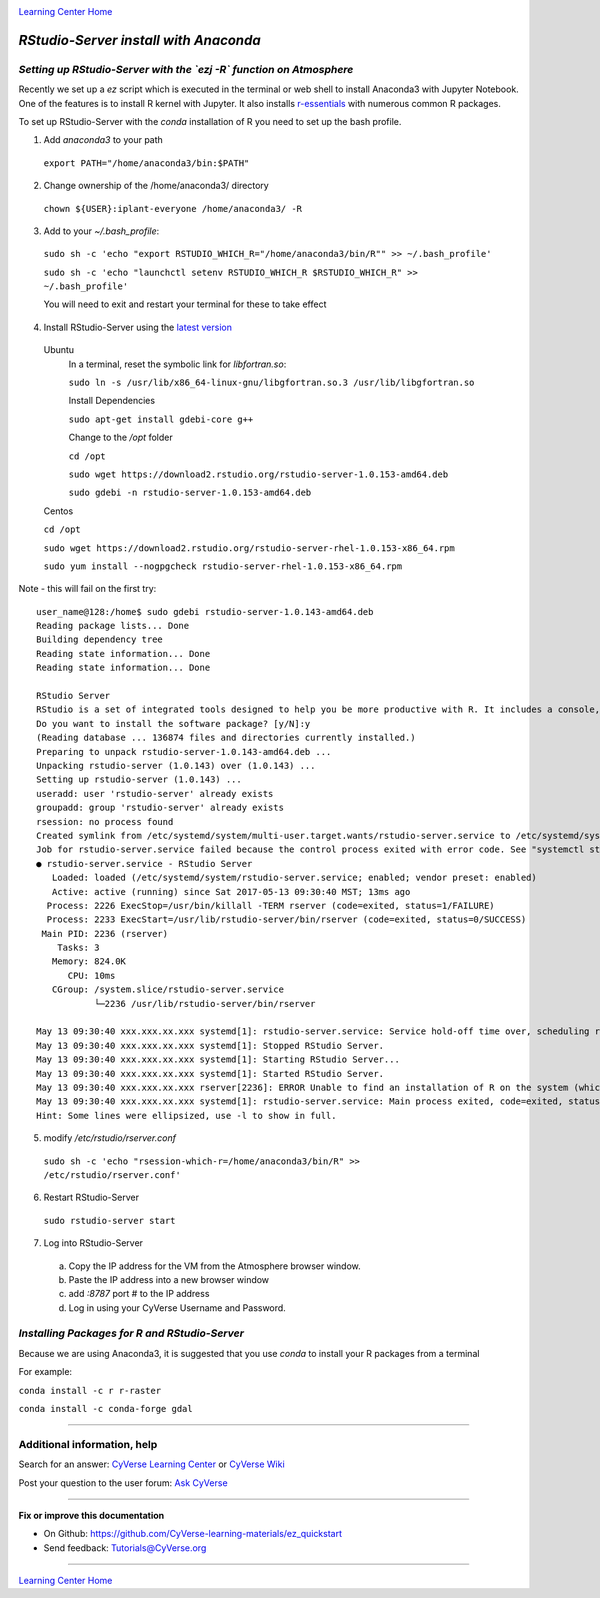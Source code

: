 |CyVerse logo|_

|Home_Icon|_
`Learning Center Home <http://learning.cyverse.org/>`_


*RStudio-Server install with Anaconda*
======================================

*Setting up RStudio-Server with the `ezj -R` function on Atmosphere*
~~~~~~~~~~~~~~~~~~~~~~~~~~~~~~~~~~~~~~~~~~~~~~~~~~~~~~~~~~~~~~~~~~~~

Recently we set up a `ez` script which is executed in the terminal or web shell to install Anaconda3 with Jupyter Notebook. One of the features is to install R kernel with Jupyter. It also installs `r-essentials <https://anaconda.org/r/r-essentials>`_ with numerous common R packages.

To set up RStudio-Server with the `conda` installation of R you need to set up the bash profile.

1. Add `anaconda3` to your path

 ``export PATH="/home/anaconda3/bin:$PATH"``

2. Change ownership of the /home/anaconda3/ directory

 ``chown ${USER}:iplant-everyone /home/anaconda3/ -R``

3. Add to your `~/.bash_profile`:

 ``sudo sh -c 'echo "export RSTUDIO_WHICH_R="/home/anaconda3/bin/R"" >> ~/.bash_profile'``

 ``sudo sh -c 'echo "launchctl setenv RSTUDIO_WHICH_R $RSTUDIO_WHICH_R" >> ~/.bash_profile'``

 You will need to exit and restart your terminal for these to take effect

4. Install RStudio-Server using the `latest version <https://www.rstudio.com/products/rstudio/download-server/>`_

 Ubuntu
  In a terminal, reset the symbolic link for `libfortran.so`:

  ``sudo ln -s /usr/lib/x86_64-linux-gnu/libgfortran.so.3 /usr/lib/libgfortran.so``

  Install Dependencies

  ``sudo apt-get install gdebi-core g++``

  Change to the `/opt` folder

  ``cd /opt``

  ``sudo wget https://download2.rstudio.org/rstudio-server-1.0.153-amd64.deb``

  ``sudo gdebi -n rstudio-server-1.0.153-amd64.deb``

 Centos

 ``cd /opt``

 ``sudo wget https://download2.rstudio.org/rstudio-server-rhel-1.0.153-x86_64.rpm``

 ``sudo yum install --nogpgcheck rstudio-server-rhel-1.0.153-x86_64.rpm``

Note - this will fail on the first try::

 user_name@128:/home$ sudo gdebi rstudio-server-1.0.143-amd64.deb
 Reading package lists... Done
 Building dependency tree
 Reading state information... Done
 Reading state information... Done

 RStudio Server
 RStudio is a set of integrated tools designed to help you be more productive with R. It includes a console, syntax highlighting editor that supports direct code execution, as well as tools for plotting, history, and workspace management.
 Do you want to install the software package? [y/N]:y
 (Reading database ... 136874 files and directories currently installed.)
 Preparing to unpack rstudio-server-1.0.143-amd64.deb ...
 Unpacking rstudio-server (1.0.143) over (1.0.143) ...
 Setting up rstudio-server (1.0.143) ...
 useradd: user 'rstudio-server' already exists
 groupadd: group 'rstudio-server' already exists
 rsession: no process found
 Created symlink from /etc/systemd/system/multi-user.target.wants/rstudio-server.service to /etc/systemd/system/rstudio- server.service.
 Job for rstudio-server.service failed because the control process exited with error code. See "systemctl status rstudio- server.service" and "journalctl -xe" for details.
 ● rstudio-server.service - RStudio Server
    Loaded: loaded (/etc/systemd/system/rstudio-server.service; enabled; vendor preset: enabled)
    Active: active (running) since Sat 2017-05-13 09:30:40 MST; 13ms ago
   Process: 2226 ExecStop=/usr/bin/killall -TERM rserver (code=exited, status=1/FAILURE)
   Process: 2233 ExecStart=/usr/lib/rstudio-server/bin/rserver (code=exited, status=0/SUCCESS)
  Main PID: 2236 (rserver)
     Tasks: 3
    Memory: 824.0K
       CPU: 10ms
    CGroup: /system.slice/rstudio-server.service
            └─2236 /usr/lib/rstudio-server/bin/rserver

 May 13 09:30:40 xxx.xxx.xx.xxx systemd[1]: rstudio-server.service: Service hold-off time over, scheduling restart.
 May 13 09:30:40 xxx.xxx.xx.xxx systemd[1]: Stopped RStudio Server.
 May 13 09:30:40 xxx.xxx.xx.xxx systemd[1]: Starting RStudio Server...
 May 13 09:30:40 xxx.xxx.xx.xxx systemd[1]: Started RStudio Server.
 May 13 09:30:40 xxx.xxx.xx.xxx rserver[2236]: ERROR Unable to find an installation of R on the system (which R didn't return  va...pp:472
 May 13 09:30:40 xxx.xxx.xx.xxx systemd[1]: rstudio-server.service: Main process exited, code=exited, status=1/FAILURE
 Hint: Some lines were ellipsized, use -l to show in full.

5. modify `/etc/rstudio/rserver.conf`

 ``sudo sh -c 'echo "rsession-which-r=/home/anaconda3/bin/R" >> /etc/rstudio/rserver.conf'``

6. Restart RStudio-Server

 ``sudo rstudio-server start``

7. Log into RStudio-Server

 a. Copy the IP address for the VM from the Atmosphere browser window.
 b. Paste the IP address into a new browser window
 c. add `:8787` port # to the IP address
 d. Log in using your CyVerse Username and Password.

*Installing Packages for R and RStudio-Server*
~~~~~~~~~~~~~~~~~~~~~~~~~~~~~~~~~~~~~~~~~~~~~~

Because we are using Anaconda3, it is suggested that you use `conda` to install your R packages from a terminal

For example:

``conda install -c r r-raster``

``conda install -c conda-forge gdal``

..
    #### Comment: A numbered list of steps go here ####

----


Additional information, help
~~~~~~~~~~~~~~~~~~~~~~~~~~~~

..
    Short description and links to any reading materials

Search for an answer: `CyVerse Learning Center <http://learning.cyverse.org>`_ or `CyVerse Wiki <https://wiki.cyverse.org>`_

Post your question to the user forum:
`Ask CyVerse <http://ask.iplantcollaborative.org/questions>`_

----

**Fix or improve this documentation**

- On Github: `<https://github.com/CyVerse-learning-materials/ez_quickstart>`_
- Send feedback: `Tutorials@CyVerse.org <Tutorials@CyVerse.org>`_

-------------------------------------

|Home_Icon|_
`Learning Center Home <http://learning.cyverse.org/>`_


.. |CyVerse logo| image:: ./img/cyverse_rgb.png
    :width: 500
    :height: 100
.. _CyVerse logo: http://learning.cyverse.org/
.. |Home_Icon| image:: ./img/homeicon.png
    :width: 25
    :height: 25
.. _Home_Icon: http://learning.cyverse.org/
